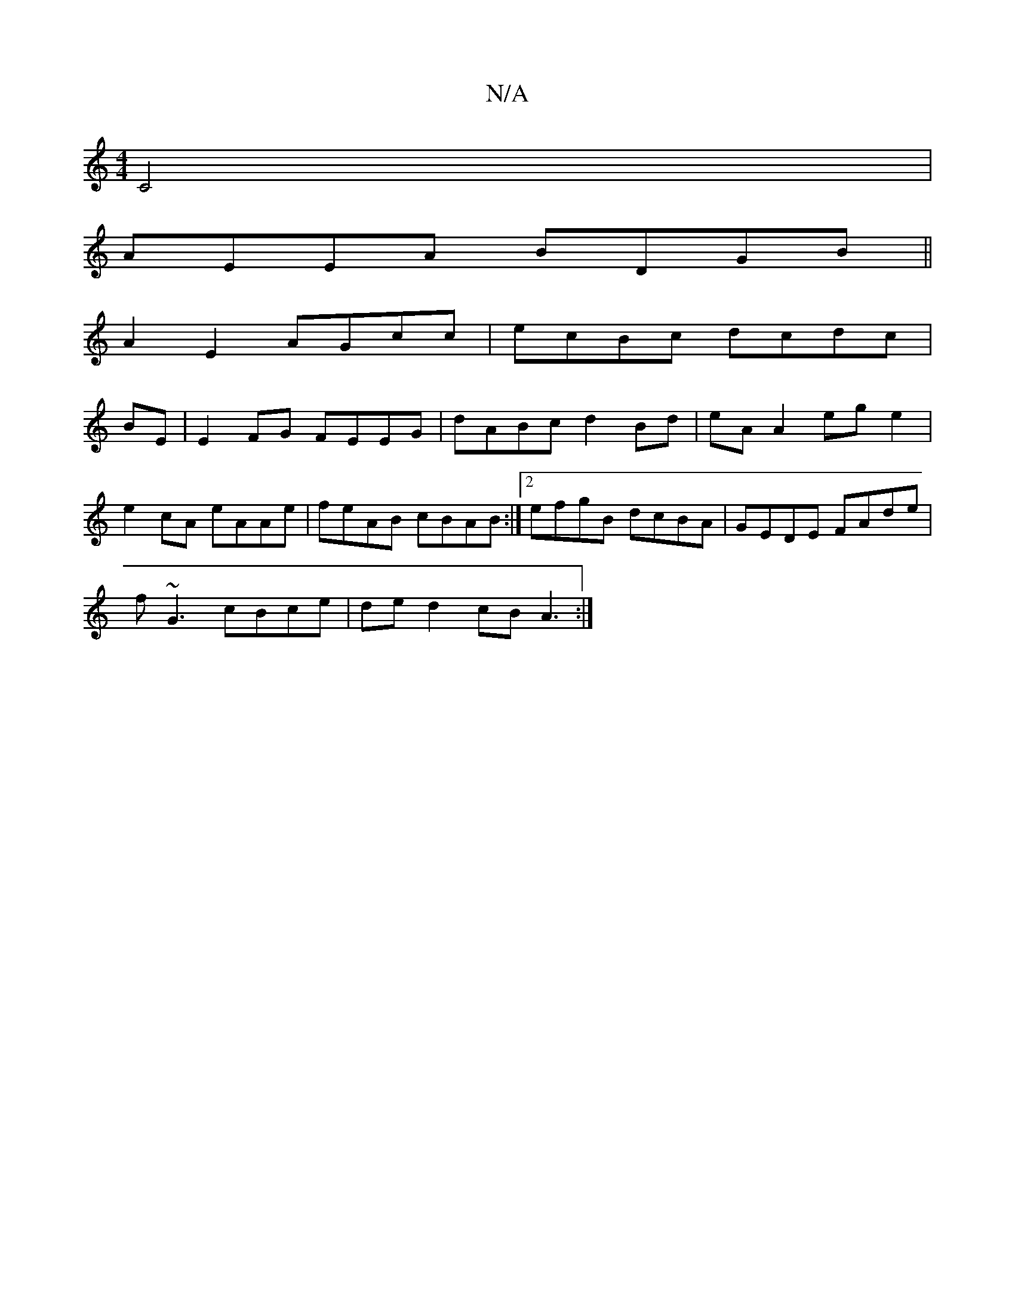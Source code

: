 X:1
T:N/A
M:4/4
R:N/A
K:Cmajor
C4|
AEEA BDGB||
A2 E2 AGcc | ecBc dcdc|
BE|E2 FG FEEG|dABc d2Bd|eA A2 eg e2|
e2cA eAAe| feAB cBAB:|2 efgB dcBA | GEDE FAde |
f~G3 c*Bce | de d2 cBA3 :|

e|:dBAG f2 BG:|2 BABG A2 Bd|B2dd cde||

e2fe d3
